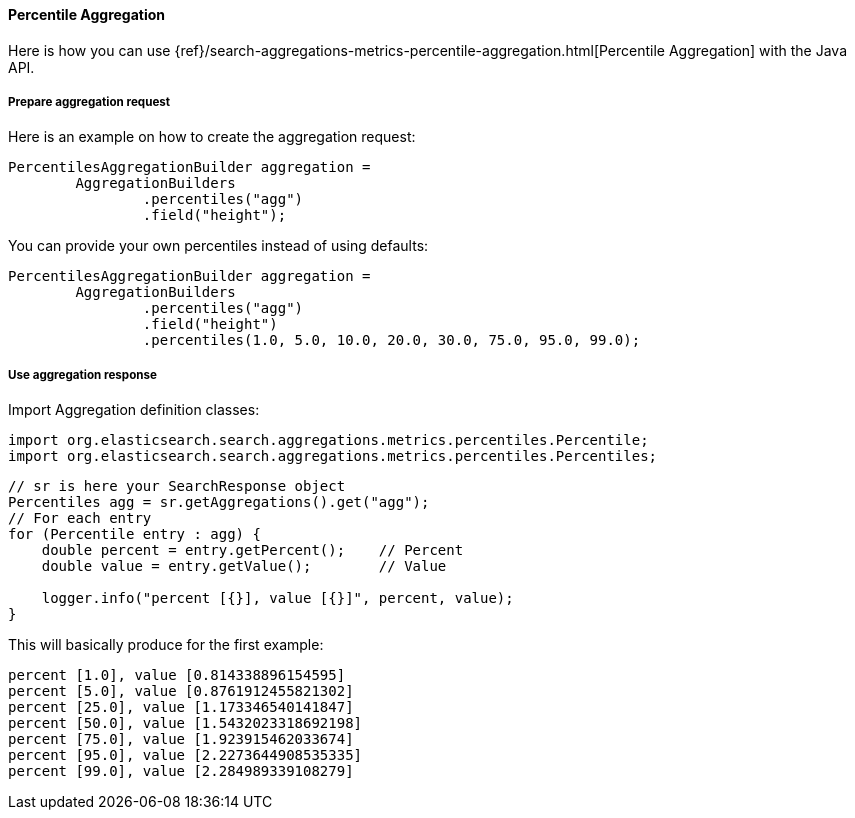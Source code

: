 [[java-aggs-metrics-percentile]]
==== Percentile Aggregation

Here is how you can use
{ref}/search-aggregations-metrics-percentile-aggregation.html[Percentile Aggregation]
with the Java API.


===== Prepare aggregation request

Here is an example on how to create the aggregation request:

[source,java]
--------------------------------------------------
PercentilesAggregationBuilder aggregation =
        AggregationBuilders
                .percentiles("agg")
                .field("height");
--------------------------------------------------

You can provide your own percentiles instead of using defaults:

[source,java]
--------------------------------------------------
PercentilesAggregationBuilder aggregation =
        AggregationBuilders
                .percentiles("agg")
                .field("height")
                .percentiles(1.0, 5.0, 10.0, 20.0, 30.0, 75.0, 95.0, 99.0);
--------------------------------------------------

===== Use aggregation response

Import Aggregation definition classes:

[source,java]
--------------------------------------------------
import org.elasticsearch.search.aggregations.metrics.percentiles.Percentile;
import org.elasticsearch.search.aggregations.metrics.percentiles.Percentiles;
--------------------------------------------------

[source,java]
--------------------------------------------------
// sr is here your SearchResponse object
Percentiles agg = sr.getAggregations().get("agg");
// For each entry
for (Percentile entry : agg) {
    double percent = entry.getPercent();    // Percent
    double value = entry.getValue();        // Value

    logger.info("percent [{}], value [{}]", percent, value);
}
--------------------------------------------------


This will basically produce for the first example:

[source,text]
--------------------------------------------------
percent [1.0], value [0.814338896154595]
percent [5.0], value [0.8761912455821302]
percent [25.0], value [1.173346540141847]
percent [50.0], value [1.5432023318692198]
percent [75.0], value [1.923915462033674]
percent [95.0], value [2.2273644908535335]
percent [99.0], value [2.284989339108279]
--------------------------------------------------

